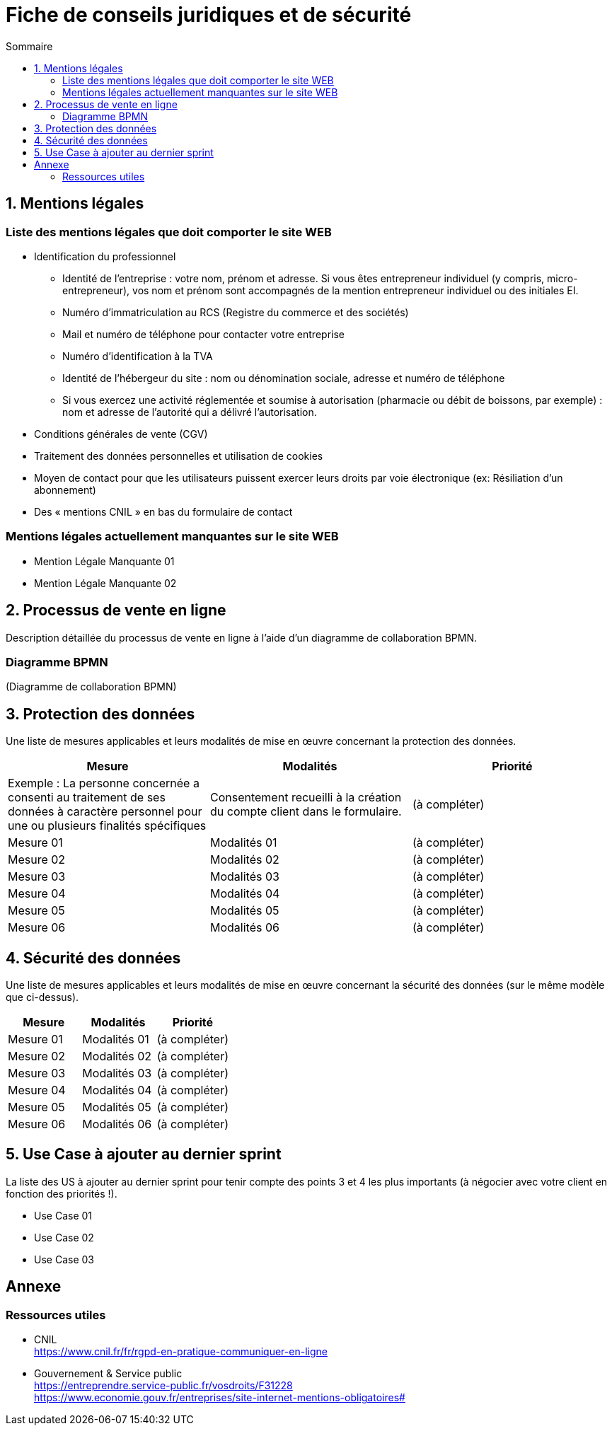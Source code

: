 = Fiche de conseils juridiques et de sécurité
:toc:
:toc-title: Sommaire
:Entreprise: LudoRama
:Equipe: LudoRama

== 1. Mentions légales

=== Liste des mentions légales que doit comporter le site WEB

* Identification du professionnel
 ** Identité de l'entreprise : votre nom, prénom et adresse. Si vous êtes entrepreneur individuel (y compris, micro-entrepreneur), vos nom et prénom sont accompagnés de la mention entrepreneur individuel ou des initiales EI.
 ** Numéro d'immatriculation au RCS (Registre du commerce et des sociétés)
 ** Mail et numéro de téléphone pour contacter votre entreprise
 ** Numéro d'identification à la TVA
 ** Identité de l'hébergeur du site : nom ou dénomination sociale, adresse et numéro de téléphone
 ** Si vous exercez une activité réglementée et soumise à autorisation (pharmacie ou débit de boissons, par exemple) : nom et adresse de l'autorité qui a délivré l'autorisation.
* Conditions générales de vente (CGV)
* Traitement des données personnelles et utilisation de cookies
* Moyen de contact pour que les utilisateurs puissent exercer leurs droits par voie électronique (ex: Résiliation d'un abonnement)
* Des « mentions CNIL » en bas du formulaire de contact

=== Mentions légales actuellement manquantes sur le site WEB

* Mention Légale Manquante 01
* Mention Légale Manquante 02

== 2. Processus de vente en ligne

Description détaillée du processus de vente en ligne à l’aide d’un diagramme de collaboration BPMN.

=== Diagramme BPMN

(Diagramme de collaboration BPMN)

== 3. Protection des données

Une liste de mesures applicables et leurs modalités de mise en œuvre concernant la protection des données.

[cols="3*"]
|====
|Mesure |Modalités |Priorité

// Exemple
|Exemple : La personne concernée a consenti au traitement de ses données à caractère personnel pour une ou plusieurs finalités spécifiques
|Consentement recueilli à la création du compte client dans le formulaire.
|(à compléter)

// 01
|Mesure 01
|Modalités 01
|(à compléter)

// 02
|Mesure 02
|Modalités 02
|(à compléter)

// 03
|Mesure 03
|Modalités 03
|(à compléter)

// 04
|Mesure 04
|Modalités 04
|(à compléter)

// 05
|Mesure 05
|Modalités 05
|(à compléter)

// 06
|Mesure 06
|Modalités 06
|(à compléter)
|====

== 4. Sécurité des données

Une liste de mesures applicables et leurs modalités de mise en œuvre concernant la sécurité des données (sur le même modèle que ci-dessus).

[cols="3*", options="header"]
|====
| Mesure | Modalités | Priorité

// 01
|Mesure 01
|Modalités 01
|(à compléter)

// 02
|Mesure 02
|Modalités 02
|(à compléter)

// 03
|Mesure 03
|Modalités 03
|(à compléter)

// 04
|Mesure 04
|Modalités 04
|(à compléter)

// 05
|Mesure 05
|Modalités 05
|(à compléter)

// 06
|Mesure 06
|Modalités 06
|(à compléter)
|====

== 5. Use Case à ajouter au dernier sprint

La liste des US à ajouter au dernier sprint pour tenir compte des points 3 et 4 les plus importants (à négocier avec votre client en fonction des priorités !).

* Use Case 01
* Use Case 02
* Use Case 03

== Annexe

=== Ressources utiles

* CNIL +
https://www.cnil.fr/fr/rgpd-en-pratique-communiquer-en-ligne

* Gouvernement & Service public +
https://entreprendre.service-public.fr/vosdroits/F31228 +
https://www.economie.gouv.fr/entreprises/site-internet-mentions-obligatoires#
